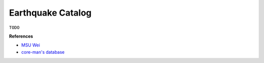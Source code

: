 Earthquake Catalog
==================

``TODO``

**References**

- `MSU Wei <https://sites.google.com/msu.edu/wei-seismic-training/earthquake-catalogs?authuser=0>`__
- `core-man's database <https://core-man.github.io/link/post/database/#earthquake-catalog>`__
